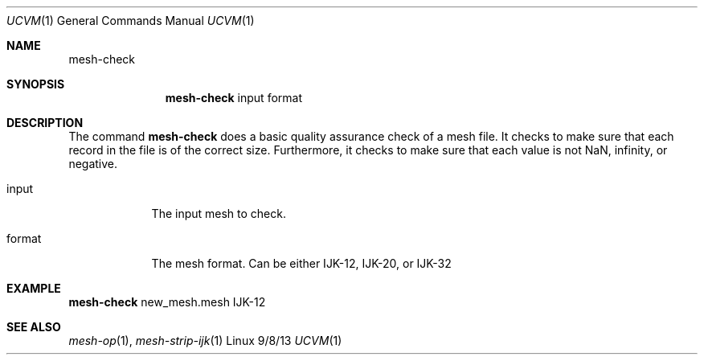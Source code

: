 .Dd 9/8/13               \" DATE 
.Dt UCVM 1      \" Program name and manual section number 
.Os Linux
.Sh NAME                 \" Section Header - required - don't modify 
.Nm mesh-check
.\" The following lines are read in generating the apropos(man -k) database. Use only key
.\" words here as the database is built based on the words here and in the .ND line. 
.Sh SYNOPSIS             \" Section Header - required - don't modify
.Nm
input
format 
.Sh DESCRIPTION          \" Section Header - required - don't modify
The command
.Nm
does a basic quality assurance check of a mesh file. It checks to make sure that each
record in the file is of the correct size. Furthermore, it checks to make sure that
each value is not NaN, infinity, or negative.
.Pp
.Bl -tag -width -indent 
.It input
The input mesh to check.
.It format
The mesh format. Can be either IJK-12, IJK-20, or IJK-32
.El
.Sh EXAMPLE
.Nm
new_mesh.mesh IJK-12
.Sh SEE ALSO 
.\" List links in ascending order by section, alphabetically within a section.
.\" Please do not reference files that do not exist without filing a bug report
.Xr mesh-op 1 ,
.Xr mesh-strip-ijk 1
